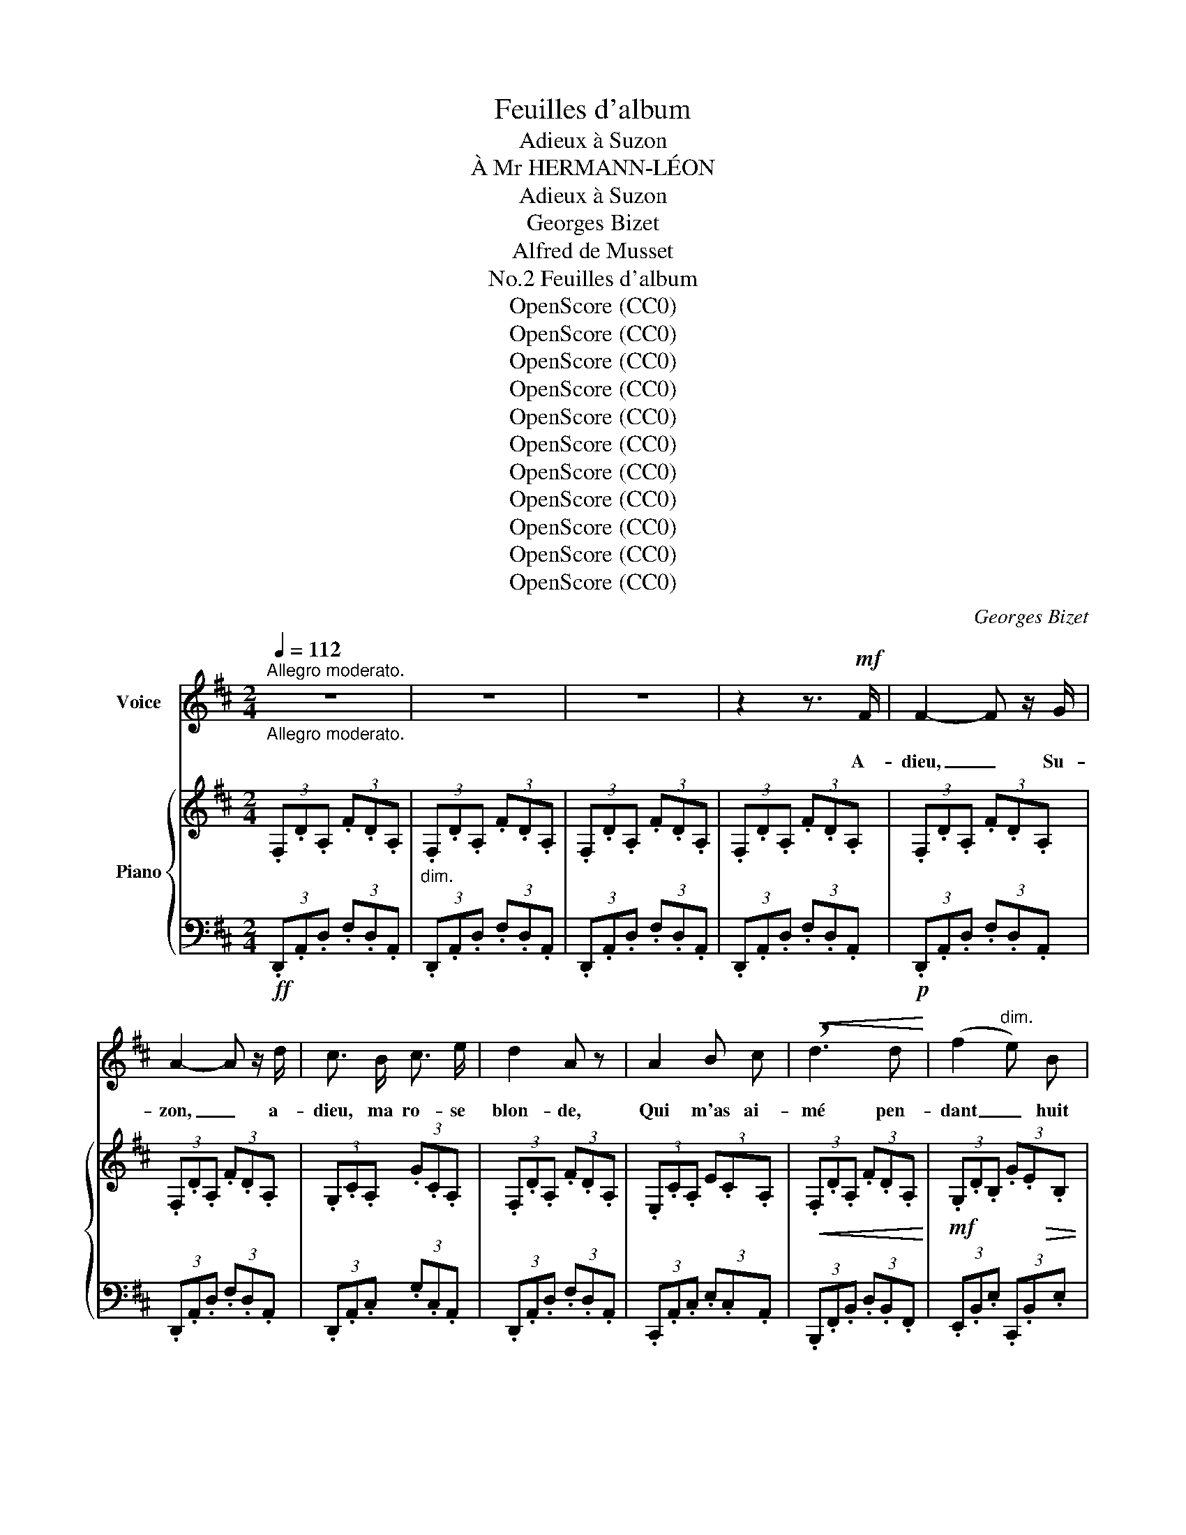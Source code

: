 X:1
T:Feuilles d'album
T:Adieux à Suzon
T:À Mr HERMANN-LÉON
T:Adieux à Suzon
T:Georges Bizet
T:Alfred de Musset
T:Feuilles d'album, No.2
T:OpenScore (CC0)
T:OpenScore (CC0)
T:OpenScore (CC0)
T:OpenScore (CC0)
T:OpenScore (CC0)
T:OpenScore (CC0)
T:OpenScore (CC0)
T:OpenScore (CC0)
T:OpenScore (CC0)
T:OpenScore (CC0)
T:OpenScore (CC0)
C:Georges Bizet
Z:Alfred de Musset
Z:OpenScore (CC0)
%%score ( 1 2 ) { ( 3 6 ) | ( 4 5 ) }
L:1/8
Q:1/4=112
M:2/4
K:D
V:1 treble nm="Voice"
V:2 treble 
V:3 treble nm="Piano"
V:6 treble 
V:4 bass 
V:5 bass 
V:1
"_Allegro moderato.""^Allegro moderato." z4 | z4 | z4 | z2 z3/2!mf! F/ | F2- F z/ G/ | %5
w: |||A-|dieu, _ Su-|
 A2- A z/ d/ | c3/2 B/ c3/2 e/ | d2 A z | A2 B c |!<(! !breath!d3 d!<)! | (f2"^dim." e) B | %11
w: zon, _ a-|dieu, ma ro- se|blon- de,|Qui m'as ai-|mé pen-|dant _ huit|
!p!"^portez la voix" (c4 | F3) G | A2 d2 | (c2{dc)} B3/2 c/ | d2 A z |!>(! f2 e-!>)!e/ z/ | %17
w: jours;|Les plus|courts plai-|sirs de ce|mon- de,|Sou- vent, *|
!<(! A2 B3/2 d/!<)! |!>(! c3 B!>)! | A2- A z |[Q:1/4=100]"^T" _B-!pp! B/ z/ B A | _B =c d3/2 e/ | %22
w: font les meil-|leurs a-|mours. _|Sais– je, au mo-|ment où je te|
!>(! (e3!>)! =f) | A2- A z | G2!<(! ^F G | !breath!A _B =c3/2 d/!<)! | %26
w: quit- *|te, _|Où m'en- traî-|ne mon astre er-|
[Q:1/4=112]"_a tempo"[Q:1/4=112]"^a tempo""^cresc." e4- |"^portez la voix" (e4 | %28
w: rant?|_|
!f!!>(! ^f3) e!>)! |!mp! d3!p! F | (G>F) G3/2 A/ | F2- F/ z/ A |"^cresc." e2 z c | d2- d/ z/ A | %34
w: Je m'en|vais pour-|tant, * ma pe-|ti- te, Bien|loin, bien|vi- te, Tou-|
 ((Bc)) (de) |!f! =f4- | =f2 z d |[Q:1/4=100]"^T""^dim." =f2 z!mf! d |[Q:1/4=90]"^T" =f2 z!p! d | %39
w: jours * cou- *|rant.|_ Bien|loin, bien|loin, bien|
 =f4- | =f z z3/2!mf![Q:1/4=80]"^T" d/ |!<(! (d4 | c7/2) d/!<)! | %43
w: vi-|te, tou-|jours|* cou-|
[Q:1/4=112]"_a tempo"!f![Q:1/4=112]"^a tempo" d4- | d2 z2 | z4 | z4 | z4 |"^avec passion" z2 z F | %49
w: rant.|_||||Je|
 F2 z F |!<(! ^G ^A B3/2 c/!<)! |!>(! d2 B!>)! z | !^!f4- | f2"^dim." e d | %54
w: pars, et|sur ma lèvre ar-|den- te|Brû-|* le~en- cor|
!<(! c F!<)!!>(! A3/2 ^G/!>)! | F2- F z |!mf! d2 e d | (c2 F) z |!>(! f2 e3/2 d/!>)! | d2 c z | %60
w: ton der- nier bai-|ser. _|En- tre mes|bras, _|chère im- pru-|den- te|
!p!!<(! c2 ^d2!<)! | (^e2[Q:1/4=90]"^T""^dim.""^dim."{fe)} ^d e |!pp! f3 ^B | %63
w: Ton beau|front vient se|re- po-|
[Q:1/4=112]"_a tempo"[Q:1/4=112]"^a tempo" c2- c z |!pp! z"^sotto voce." c =d e | c2- c z | %66
w: ser _|Sens- tu mon|cœur, _|
 z c d3/2 e/ |!>(! (d>c)!>)! c2 |!mp! z"^cresc." f f2- | f2 z B | %70
w: comme il pal-|pi- * te?|Le tien,|_ comme|
 c ^d[Q:1/4=100]"^T""^dim." !breath!e3/2!f! f/ |[Q:1/4=112]"_a tempo""^dim." g4- | %72
w: il bat- tait gaie-|ment!|
"^portez la voix" (g4 |!p!"^portez\n la voix""^dim." (_B4) | %74
w: _||
!pp![Q:1/4=112]"_a tempo"[Q:1/4=112]"^a tempo" f3) e | !breath!d3 F | (G>F) G3/2 A/ | %77
w: Je m'en|vais pour-|tant, * ma pe-|
 (F2 F/) z/!p! A |"^cresc." e2 z c | d2- d/ z/ A | ^G3 =f |!f! e4- | e2- e z | z4 |!f! d z A z | %85
w: ti- te, Bien|loin, bien|vi- te, Tou-|jours, t'ai-|mant!|_ _||Paf! paf!|
 f z d F | G A- (3A B c | d2- d z |!p! A2 (Bc/) z/ | d2 d2 | f2!>(! e3/2 B/!>)! | c4 | %92
w: paf! c'est mon|che- val * qu'on ap-|prê- te;|En- fant, *|que ne|puis- je~en che-|min|
"^quasi scherzando" .d2!p! .A2 |!>(! (f2!>)! d2) |{cd} c3/2 B/ c3/2 e/ | d2 A z | %96
w: Em- por-|ter _|ta mau- vai- se|tê- te|
"^con amore" f2 e2 |!<(! A2 B d!<)! |!>(! c3 B!>)! | A2- A z | %100
w: Qui m'a|tant em- bau-|mé la|main! _|
"_presque retenu"[Q:1/4=100]"^T"!p!"^dolce"{_B=c} _B3/2 A/ B-B/ z/ | _B =c d3/2 e/ | %102
w: Tu sou- ris, *|pe- tite hy- po-|
!>(! (e3!>)! =f) | A4 |!p! G2 ^F G |"^cresc." A- !breath!A/ z/ (3_B =c d | %106
w: cri- *|te,|Com- me la|nymphe, * en t'en- fu-|
[Q:1/4=112]"^a tempo" e4- |"^portez la voix" (e4 | ^f3)!p! e | d3 F | (G>F) G3/2 A/ | F2- F/ z/ A | %112
w: yant;|_|Je m'en|vais pour-|tant, * ma pe-|ti- te, Bien|
"^cresc." e2 z c | d2- d/ z/ A | (Bc)[Q:1/4=100]"^T" (de) |!f! f4- | f2- f z | %117
w: loin, bien|vi- te, Tout|en * ri- *|ant.|_ _|
!ff!"^a piacere" z2 e3/2 f/ | g f2- f/ e/ |[Q:1/4=112]"^a tempo" d4- | d2 z2 | z4 | z4 | %123
w: Je m'en|vais en _ ri-|ant!|_|||
 z4[Q:1/4=100]"_T" | z4 |"^plus lent" z!p![Q:1/4=90]"^T" A A G | G =F!<(! G3/2 A/!<)! | %127
w: ||Que de tris-|tesse et que de|
!>(! A2!>)! _B2 | z2 =B =B | =c2- c z |!<(! ^c d!<)!!>(! G3/2 _B/!>)! | A4- | A2 z2 | z4 | %134
w: char- mes,|Tendre en-|fant, _|dans tes doux a-|dieux!|_||
!<(! e3!<)! =f |!>(! =f4!>)! | =c2 z2 | z2!>(! _d2 | =c3!>)! _B |!>(! _B2!>)! A2 | %140
w: Tout m'en-|i-|vre,|Jus-|qu'a tes|lar- mes!|
!pp! =c2[Q:1/4=92]"^T""^cresc." c c | B3[Q:1/4=96]"^T" B | =c3 c |[Q:1/4=98]"^T" B2 z B | d4 | %145
w: Lors- que ton|coeur est|dans tes|yeux, A|vi-|
[Q:1/4=100]"^T" ^c2 ^G3/2 G/ |[Q:1/4=102]"^T" d3 d | d2 c z |[Q:1/4=104]"^T" =e2 e e | %149
w: vre ton re-|gard m'in-|vi- te;|Il me con-|
[Q:1/4=106]"^T" ^d2[Q:1/4=108]"^T" d2 |[Q:1/4=110]"^T" !breath!f3 f |[Q:1/4=115]"^T" =f4- | =f4- | %153
w: so- le-|rait mou-|rant!|_|
"^portez la voix" (=f4 |!f![Q:1/4=112]"_1° tempo"[Q:1/4=112]"^1° tempo" ^f3) =e | d3 F | %156
w: |Je m'en|vais pour-|
 (G>F) G3/2 A/ | F2- F/ z/ A | e2 z c | d2- d/ z/ A |[Q:1/4=108]"^T""^dim." (Bc) (de) | %161
w: tant, * ma pe-|ti- te, Bien|loin, bien|vi- te, Tout|en * pleu- *|
!f!!<(! f4- | f4-!<)! |"^long." !fermata!f2- f-!f! f/"_sempre" z/ | %164
w: rant!|_||
"^con molto anima."[Q:1/4=95]"^T" g2 f3/2 e/ |"^portez la voix" (_B4 |!pp! f2) e3/2 d/ | F2- F z | %168
w: Que notre a-|mour,|si tu m'ou-|bli- es,|
 z!<(! A!<)! _B/ z/!<(! A | c!<)!!>(! =B A G!>)! | F/ z/ =c!<(! B A | ^G A B3/2 A/!<)! | %172
w: Su- zon, dure|en- core un mo-|ment; Comme un bou-|quet de fleurs pâ-|
!p!"^dim." a4- | a/!pp! z/[Q:1/4=75]"^T""^dim." A B c | d2!<(! e3/2!<)! =f/ |!>(! ^f3!>)! ^G | %176
w: li-|es, Ah! ca- che–-|le dans ton|sein char-|
[Q:1/4=82]"^a tempo\nAndantino" A4- | A2 z"^tristement"!p! A | _B2 z A | _B =c d3/2 e/ | %180
w: mant!|_ A-|dieu, le|bon- heur reste au|
!>(! (e3!>)! =f) | A2 z2 |[Q:1/4=86]"^T""^cresc." G2 ^F[Q:1/4=90]"^T" G | %183
w: gî- *|te;|Le sou- ve-|
 !breath!A[Q:1/4=98]"^T" _B- (3B =c d |[Q:1/4=105]"^T"!<(! e4- |"^portez la voix" (e4!<)! | %186
w: nir part * a- vec|moi.|_|
[Q:1/4=112]"_1° tempo"[Q:1/4=112]"^1° tempo" ^f3)!p! e | d2 F2 |{/A} (G>F) G3/2 A/ | %189
w: Je l'em-|por- te-|rai, * ma pe-|
 F2- F/ z/"^cresc." A | e2 z c | d2- d/ z/ A | (Bc) (de) |!f! =f4- | =f2"^con lagrime"!mf! z d | %195
w: ti- te, Bien|loin, bien|vi- te, Tou-|jours * à *|toi!|_ a-|
[Q:1/4=105]"^T""^dim." =f2 z!p! d |[Q:1/4=95]"^T" =f2 z!pp! d |[Q:1/4=90]"^T" =f4- | %198
w: dieu, Su-|zon, a-|dieu!|
 =f z!ff!"^deciso." !fermata!z[Q:1/4=112]"^a tempo." d |[Q:1/4=112]"_a tempo." a4- | %200
w: _ Tou-|jours|
 !fermata!a3 c | d4- | d2 z2 | z4 | z4 | z4 | z4[Q:1/4=106]"^T" |[Q:1/4=100]"^T" z4[Q:1/4=90]"^T" | %208
w: _ à|toi!|_||||||
[Q:1/4=80]"^T" z4 | z4 |] %210
w: ||
V:2
 x4 | x4 | x4 | x4 | x4 | x4 | x4 | x4 | x4 | x4 | x4 | x4 | x4 | x4 | x4 | x4 | x4 | x4 | x4 | %19
 x4 | x4 | x4 | x4 | x4 | x4 | x4 | x4 | x4 | x4 | x4 | x4 | x4 | x4 | x4 | x4 | x4 | x4 | x4 | %38
 x4 | x4 | x4 | x4 | x4 | x4 | x4 | x4 | x4 | x4 | x4 | x4 | x4 | x4 | x4 | x4 | x4 | x4 | x4 | %57
 x4 | x4 | x4 | x4 | x4 | x4 | x4 | x4 | x4 | x4 | x4 | x4 | x4 | x4 | x4 | x4 | x4 | x4 | x4 | %76
 x4 | x4 | x4 | x4 | x4 | x4 | x4 | x4 | x4 | x4 | x4 | x4 | x4 | x2 (5:2:5(d!<(!edcd)!<)! | x4 | %91
 x4 | x4 | x4 | x4 | x4 | x4 | x4 | x4 | x4 | x4 | x4 | x4 | x4 | x4 | x4 | x4 | x4 | x4 | x4 | %110
 x4 | x4 | x4 | x4 | x4 | x4 | x4 | x4 | x4 | x4 | x4 | x4 | x4 | x4 | x4 | x4 | x4 | x4 | x4 | %129
 x4 | x4 | x4 | x4 | x4 | x4 | x4 | x4 | x4 | x4 | x4 | x4 | x4 | x4 | x4 | x4 | x4 | x4 | x4 | %148
 x4 | x4 | x4 | x4 | x4 | x4 | x4 | x4 | x4 | x4 | x4 | x4 | x4 | x4 | x4 | x4 | x4 | x4 | x4 | %167
 x4 | x4 | x4 | x4 | x4 | f4 | e/ x7/2 | x4 | x4 | x4 | x4 | x4 | x4 | x4 | x4 | x4 | x4 | x4 | %185
 x4 | x4 | x4 | x4 | x4 | x4 | x4 | x4 | x4 | x4 | x4 | x4 | x4 | x4 | e4- | !fermata!e3 ^f | x4 | %202
 x4 | x4 | x4 | x4 | x4 | x4 | x4 | x4 |] %210
V:3
 (3.F,.D.A, (3.F.D.A, |"_dim." (3.F,.D.A, (3.F.D.A, | (3.F,.D.A, (3.F.D.A, | (3.F,.D.A, (3.F.D.A, | %4
 (3.F,.D.A, (3.F.D.A, | (3.F,.D.A, (3.F.D.A, | (3.G,.C.A, (3.G.C.A, | (3.F,.D.A, (3.F.D.A, | %8
 (3.E,.C.A, (3E.C.A, |!<(! (3.F,.D.A, (3.F.D.A,!<)! |!mf! (3.G,.D.B, (3.G.E!>(!.B, | %11
 (3.^A,.F.C (3.G.C.=A,!>)! | (3.F,.D.A, (3.F.D.A, | (3.F,.D.A, (3.F.D.A, | (3.G,.C.A, (3.G.C.A, | %15
 (3.F,.D.A, (3.F.D.A, | (3z .A,.[DF] (3z .A,.[EA] | (3z!<(! .A,.[CF] (3z .B,.[DF]!<)! | %18
!>(! (3z .^G,.[DE] (3z .G,!>)!.[DE] | (3z .A,.[CE]"_dim." (3A.[CE].A, | (3(_B,=FD (3_BFD) | %21
 (3(_B,E=C (3_BEC) | (3(_B,E=C (3_BEC) | (3(A,=F=C (3AFC) | (3z (_B,!<(!^C (3GCB,) | %25
 (3z (_B,D (3GDB,)!<)! | (3z .A,.[EG] (3z"_cresc." .^A,.[EG] | (3z .=B,.[EG] (3z .=C.[EG] | %28
 (3.^C.G.C (3.A.G.C | (3.A,.F.D (3.A.F.D | (3.A,G.C (3.A.G.C | (3.A,.F.D (3.A.F.D | %32
 (3.A,G"_cresc.".C (3.A.G.C | (3.A,.F.D (3.A.F.D | (3.A,.G.E"_dim." A z | (3(B,D=F (3Bd=f | %36
 (3b=fd (3B=FD | (3B,D=F (3Bd=f | (3b=fd (3Bdf | (3b=fd (3Bdf | %40
 b) z"^colla -           -voce.-     -      -      -      -" z2 |!p! !tenuto!.[E=GAd]2 z2 | %42
"_cresc." !tenuto!.[EGAc]2 z2 |!ff! [D^FAd]>f f>a | [dfa]>f (3fdA | [Adf]>d (3dAF | [FAd]>A (3AFA | %47
 (3D (F,F"^dim." (3F,FF, | (3FF,F (3F,FF, | (3FF,F (3F,FF,) | (3z ([^G,^E]F) (3z ([^A,=E]F) | %51
 (3z (F,D (3B,FD) | (3z (F,D!>(! (3B,FD)!>)! | (3z (F,[CF]) (3z (F,[^G,D]) | %54
 (3z (F,[A,C]) (3z (B,[C^E]) | (3z (A,C!p! (3FB,A,) | (3(F,!p!B,^G, (3FB,G,) | (3(F,CA, (3FB,A,) | %58
 (3(F,D^G, (3FDG,) | (3(F,CA, (3FB,A,) | (3z!<(! (A,C (3[^DA]B,A,)!<)! | %61
 (3z"^colla voce"!>(! (^G,C [^E^G]2)!>)! |!pp! !tenuto!.[^B,F^G]2 z2 | (3.C.^G!pp!.^E (3.c.F.E | %64
 (3.C.=G.=E (3.c.F.E | (3.C.F.E (3.cF.E | (3.C.B.E (3.c.B.E | (3.C.^A.E (3.c.B.E | %68
"_cresc." (3.=C.=A.F (3.=c.G.F | (3.B,.A.F (3.B.G.F |!mf! [^DAB]"_colla voce." z z2 | %71
!f!!<(! [B,EG]2 (3(EFB!<)! |!<(! (3ef!<)!b!ff! !arpeggio![g_b=d']) z |"_colla voce." z4 | %74
 (3.A,.G.C (3.A.F.C | (3.A,.F.D (3.A.E.D | (3.A,.G.C (3.A.F.C | (3.A,.F.D (3.A.E.D | %78
 (3.A,.G"_cresc.".C (3.A.F.C | (3.A,.F.D (3.A.E.D | (3.B,.=F.D ^G z | %81
!f! (3([C=GA].^A).A (3([CGA].A).B |"_cresc." (3([GB].^B).B (3([GB].B).c | (3.[Gc].e.c!ff! [Aa] z | %84
!mf! (3.F.d.A (3.f.c.A | (3.F.d.A (3.f.c.A | (3.G.c.A (3.g.B.A | (3.F.d.A (3.f.c.A | (3(EcA (3eBA | %89
 (3FdA (3fcA | (3GdB (3gdB | (3^Afc (3gB=A | (3.F).d.A (3.f.c.A | (3.F.d.A (3.f.c.A | %94
 (3.G.c.A (3.g.B.A | (3.F.d.A (3.f.c.A |!pp! (3z .F.A (3z .D.A | (3z!<(! .C.[FA] (3z .D.[FB]!<)! | %98
 (3z!>(! .D.[E^G] (3z .^G,.[DE]!>)! | (3z .A,.[CE] (3A"_dim.".[CE].A, | %100
"_presque retenu" (3(_B,=FD (3_BFD) | (3(_B,E=C (3_BEC) | (3(_B,E=C (3_BEC) | (3(A,=F=C (3AFC) | %104
 (3z (_B,^C (3GCB,) | (3z!<(! (_B,D (3GDB,)!<)! | (3z .A,.[EG] (3z"_cresc." .^A,[EG] | %107
 (3z .=B,.[EG] (3z .=C[EG] | (3.^C.G.C (3.A.G.C | (3.A,.F.D (3.A.F.D | (3.A,G.C (3.A.G.C | %111
 (3.A,.F.D (3.A.F.D | (3.A,G.C (3.A.G.C | (3.A,.F.D (3.A.F.D | (3.B,.E.C"_dim." A z | %115
 [CF^A]2 (3(F,^A,"_cresc."C | (3F^Ac f) z |!ff! [G_Bdeg]2 z2 | [EG=Ac]2 z2 | [DFAd]>f f>a | %120
 [dfa]>f (3fdA | [Adf]>d (3dAF | [FAd]>A (3AFA | (3D (=FD!p!"_dim." (3A,"^dim."=F,A,) | %124
 (3(D=FD (3A,=F,A,) |"^dim." (3(D=FD (3A,=F,A,) | (3(D=FD (3A,=F,A,) | (3(D=FD (3A,=F,A,) | %128
 (3(D=FD (3G,=F,G,) | (3(=C=FC (3=G,=F,G,) | (3(_B,EB, (3G,E,G,) | %131
"_bien marqué." (3(A,=C=F (3AFC) |"_espress." (3(A,=C=F (3AFC) | (3(_B,_DG (3_BGD) | %134
 (3(_B,_DG (3_BGD) | (3(A,=C=F (3AFC) | (3(A,=C=F (3AFC) | (3(_B,_DG (3_BGD) | (3(_B,_DG (3_BGD) | %139
 (3(_B,=C=F (3AFC) |"^cresc." (3(A,=E=C (3AEC) | (3(A,^DB, (3ADB,) | (3(A,E=C (3AEC) | %143
!p! (3(A,^DB, (3ADB,) | (3(B,^E=D (3BED) | (3(B,^E^C (3BEC) |!mp! (3(B,^ED (3BED) | %147
 (3(B,^EC (3BEC) | (3(C=G=E (3cGE) |!mf! (3(C^^F^D (3cFD) | (3(^D=A^F (3^dAF | %151
!f! [_E=FA_e])!f!!>![EFA]"_cresc."!>![EFA]!>![EFA] |!f! !>![_E=FA]!f!!>![EFA]!f!!>![EF_A]!>![EFA] | %153
!f! !>![D=F^G]!f!!>![DFG]!f!!>![DFG]!f!!>![DFG] |!pp! (3[=A,^C=G=A] .G.C (3.A.G.C | %155
 (3.A,FD (3.AFD | (3.A,.G.C (3.A.G.C | (3.A,.F.D (3.A.F.D | (3.A,"_cresc.".G.C (3.A.G.C | %159
 (3.A,.F.D (3.A.F.D | (3.B,.E.C [EB]"_cédez" z | [CF^A]2 (3(F,^A,C |"_cresc." (3F^Ac (3f^ac' | %163
 f')"_attendez" z z2 |!f!"^dim." [_B,DG_B]4- | [B,DGB] z!pp! [_B,DG_B]2 | [A,DFA]4- | %167
 [A,DFA] z [A,DFA]2 | [G,A,C]4- | [G,A,C] z z2 |"_cresc." (^D4 | [A,^DF]2 [^B,FA]2 |!p! [CEAc]4-) | %173
 [CEAc] z z2 |"^colla voce" !tenuto!.[A,B,D=F]2 z2 | !tenuto!.^G,2 z2 | .A,!pp!(.A,.A,.A, | %177
!pp! .A,!pp!!pp!.A,.A,.A,) | (3(_B,=FD (3_BFD) | (3(_B,E=C (3_BEC) | (3(_B,E=C (3_BEC) | %181
 (3(A,=F=C (3AFC) | (3z (_B,^C (3GC!<(!B,) | (3z (_B,D (3GDB,)!<)! | %184
 (3z .A,.[EG] (3z"_cresc." .^A,.[EG] | (3z .=B,.[EG] (3z .=C.[EG] | (3.^C.G.C (3.A.G.C!pp! | %187
 (3.A,.F.D (3.A.F.D | (3.A,.G.C (3.A.G.C | (3.A,.F.D (3.A.F.D | (3.A,.G"_cresc.".C (3.A.G.C | %191
 (3.A,.F.D (3.A.F.D | (3.A,.G.E"_cédez" A z | (3(B,D=F (3Bd=f | (3b=fd (3B=FD) | (3(B,D=F (3Bd=f | %196
 (3b=fd (3Bdf) | (3b=fd (3Bdf | b z !fermata!z2 |!ff! [de=ga]2 z2 | [EGAc]2 !fermata!z2 | %201
 [D^FAd]>f f>a | [dfa]>f (3fdA | [Adf]>d (3dAF | [FAd]>A (3AFA | D!mp! z!>(! ([B,DF]A,)!>)! | %206
 z2!>(! ([B,DF]A,)!>)! | z2"^calando."!>(! ([G,A,D]F,)!>)! |[K:bass] z2!>(! [E,F,A,]D,!>)! | z4 |] %210
V:4
!ff! (3.D,,.A,,.D, (3.F,.D,.A,, | (3.D,,.A,,.D, (3.F,.D,.A,, | (3.D,,.A,,.D, (3.F,.D,.A,, | %3
 (3.D,,.A,,.D, (3.F,.D,.A,, |!p! (3.D,,.A,,.D, (3.F,.D,.A,, | (3.D,,.A,,.D, (3.F,.D,.A,, | %6
 (3.D,,.A,,.C, (3.G,.C,.A,, | (3.D,,.A,,.D, (3.F,.D,.A,, | (3.C,,.A,,.C, (3.E,.C,.A,, | %9
 (3.B,,,.F,,.B,, (3.D,.B,,.F,, | (3.E,,.B,,.E, (3.C,,.B,,.E, | (3.F,,.^A,,.C, (3.E,,.=A,,.C, | %12
!p! (3.D,,.A,,.D, (3.F,.D,.A,, | (3.D,,.A,,.D, (3.F,.D,.A,, | (3.D,,.A,,.C, (3.G,.C,.A,, | %15
 (3.D,,.A,,.D, (3.F,.D,.A,, | D, z C, z | F, z B,, z | E, z E,, z | A,,2 z2 |!pp! (=G,4 | =C,4 | %22
 =F,4 | =F,,2-) F,, z | (E,4 | D,4 | ^C,2) !>!=C,2 | !>!=B,,2 !>!_B,,2 | %28
!ff! !>!A,,!pp!"_legg." z [A,,C,G,] z | [A,,,A,,] z [A,,D,F,] z | [A,,,A,,] z [A,,E,G,] z | %31
 [A,,,A,,] z [A,,D,F,] z | [A,,,A,,] z [A,,E,G,] z | [A,,,A,,] z [A,,D,F,] z | %34
 [A,,,A,,] z [A,,C,G,] z |!f!!ped! [^G,,D,=F,]4 |"_dim." [^G,D=F]4 | [^G,,D,=F,]4 | %38
"_rit." [^G,D=F]4 |!pp! [^G,D=F]4- | [G,DF]!ped-up! z z2 | !tenuto!.A,2 z2 | !tenuto!.[A,,A,]2 z2 | %43
!ped! (3D,,A,,D, (3F,D,A,, | (3D,,A,,D, (3F,D,A,, | (3D,,A,,D, (3F,D,A,, | (3D,,A,,D, (3F,D,A,, | %47
 D,,!ped-up! z z2 | z4 |!p! (D,4 | C,2 F,,2 | B,,2-) B,, z | (^G,,4 |!p! =A,,2 B,,2 | C,2 C,,2 | %55
 F,,2)!p! z2 | F,,2 z2 | F,,2 z2 | F,,2 z2 | F,,2 z2 | (F,,4 | ^G,,2) z2 | !tenuto!.[^G,,^G,]2 z2 | %63
 !tenuto!.[C,,C,]2 z2 | !>![=B,,=B,]z/C,/ C, z | !>![^A,,^A,]z/C,/ C, z | !>![=G,,=G,]z/C,/ C, z | %67
 !>![F,,F,]z/C,/ C, z | !>![E,,E,]z/F,,/ F,, z | !>![^D,,^D,]z/F,,/ F,, z | [B,,,B,,] z z2 | %71
!ped! (3(E,,F,,B,, E,) z | z2[K:treble] !arpeggio![EG_B=d]!ped-up! z | z4 | %74
[K:bass]!pp! [A,,,A,,] z [A,,C,G,] z | [A,,,A,,] z [A,,D,F,] z | [A,,,A,,] z [A,,E,G,] z | %77
 [A,,,A,,] z [A,,D,F,] z | [A,,,A,,] z [A,,E,G,] z | [A,,,A,,] z [A,,D,F,] z | %80
 [A,,,A,,] z [A,,B,,D,=F,] z |!ped! (3.A,,.C,.G, (3.A,.F,.C, | (3.A,,.C,.G, (3.A,.F,.C, | %83
 (3.A,,.C,.G, A,!ped-up! z | (3.D,.A,.D (3.F.C.A, | (3.D,.A,.D (3.F.C.A, | (3.D,.A,.C (3.G.C.A, | %87
 (3.D,.A,.D (3.F.C.A, |!p!!ped! (3(C,A,C (3ECA,!ped-up! |!ped! (3B,,A,D (3FDA,!ped-up! | %90
!ped! (3E,B,E!ped-up!!ped! (3C,B,E!ped-up! |!ped! (3F,^A,C!ped-up!!ped! (3E,=A,C!ped-up! | %92
 (3.D,).A,.D (3.F.C.A, | (3.D,.A,.D (3.F.C.A, | (3.D,.A,.C (3.G.C.A, | (3.D,.A,.D (3.F.C.A, | %96
 D z C z | F, z B,, z | E, z E,, z | A,,2 z2 |!pp! (=G,4 | =C,4 | =F,4 | =F,,2-) F,, z | (E,4 | %105
 D,4 | ^C,2) !>!=C,2 | !>!=B,,2 !>!_B,,2 |!ff! !>!F,,!pp!"_legg." z [A,,C,G,] z | %109
 [A,,,A,,] z [A,,D,F,] z | [A,,,A,,] z [A,,E,G,] z | [A,,,A,,] z [A,,D,F,] z | %112
 [A,,,A,,] z [A,,E,G,] z | [A,,,A,,] z [A,,D,F,] z | [G,,,G,,] z [G,,C,G,] z | %115
!ped! (3(F,,,^A,,,C,, (3F,,^A,,C, | (3F,^A,C F)!ped-up! z | [E,,E,]2"^colla voce" z2 | %118
 [=A,,,=A,,]2 z2 |!ff!!ped! (3D,,A,,D, (3F,D,A,, | (3D,,A,,D, (3F,D,A,, | (3D,,A,,D, (3F,D,A,, | %122
 (3D,,A,,D, (3F,D,A,, | D,,!ped-up!!p! z z2 | z4 | D,4- | D,4 | G,,4- | G,,4 | =C,4- | =C,4 | %131
 =F,,4- | =F,,4 | =F,,4- | F,,4 |!ped! =F,,4- | =F,,4!ped-up! |!ped! =F,,4- | =F,,4 | %139
 =F,,2-!ped-up! F,, z |!pp! =F,4 | (^F,2 B,,2 | =F,4) | (^F,2 B,,2 | =G,4) | (^G,2 C,2 | =G,4) | %147
 (^G,2 C,2 | A,4) | (^A,2 ^D,2 | B,4) | !>![=C,=C]!>![C,=F,C]!>![C,F,C]!>![C,F,C] | %152
 !>![B,,=F,B,]!>![B,,F,B,]!>![B,,F,B,]!>![B,,F,B,] | %153
 !>![B,,=F,B,]!>![B,,B,]!>![_B,,_B,]!>![B,,B,] | [=A,,,=A,,] z [A,,^C,=G,] z | %155
 [A,,,A,,] z [A,,D,F,] z | [A,,,A,,] z [A,,E,G,] z | [A,,,A,,] z [A,,D,F,] z | %158
 [A,,,A,,] z [A,,E,G,] z | [A,,,A,,] z [A,,D,F,] z | [G,,,G,,] z [G,,C,G,] z | %161
!ped! (3(F,,,^A,,,C,, (3F,,^A,,C, | (3F,^A,C[K:treble] (3F^Ac | f)!ped-up! z z2 | %164
[K:bass] [E,G,]4- | [E,G,] z [E,G,]2 | [A,,D,F,]4- | [A,,D,F,] z [A,,D,F,]2 | [A,,E,]4- | %169
 [A,,E,] z z2 | [F,A,]4 | ^B,,2 ^D,2 | [E,,E,]4- | [E,,E,] z z2 |!p! !tenuto!.E,2 z2 |!pp! D,2 z2 | %176
 C,2 z2 | z4 |!pp! (=G,4 | =C,4 | =F,4 | =F,,2-) F,, z |"_cresc." (E,4 | D,4 | ^C,2) !>!=C,2 | %185
 !>!=B,,2 !>!_B,,2 |!ff! !>!A,, z"_legg." [A,,C,G,] z | [A,,,A,,] z [A,,D,F,] z | %188
 [A,,,A,,] z [A,,E,G,] z | [A,,,A,,] z [A,,D,F,] z | [A,,,A,,] z [A,,E,G,] z | %191
 [A,,,A,,] z [A,,D,F,] z | [A,,,A,,] z [A,,C,G,] z |!f!!ped! [^G,,D,=F,]4 |"_dim." [^G,D=F]4 | %195
 [^G,,D,=F,]4 | [^G,D=F]4 |!pp! [^G,D=F]4- | [^G,D=F]!ped-up! z !fermata!z2 | [A,,A,]2 z2 | %200
 [A,,,A,,]2 !fermata!z2 |!ff!!ped! (3D,,A,,D, (3F,D,A,, | (3D,,A,,D, (3F,D,A,, | %203
 (3D,,A,,D, (3F,D,A,, | (3D,,A,,D, (3F,D,A,, |"_dim." (3.D,,.A,,.D,!p! .F, z | %206
!pp! (3.D,,.A,,"_dim.".D, .F, z |!pp! (3.D,,.A,,.D,"_smorz." z2 |!pp! (3.D,,.A,,.D, z2 | %209
!ppp! D,, z z2!ped-up! |] %210
V:5
 x4 | x4 | x4 | x4 | x4 | x4 | x4 | x4 | x4 | x4 | x4 | x4 | x4 | x4 | x4 | x4 | x4 | x4 | x4 | %19
 x4 | x4 | x4 | x4 | x4 | x4 | x4 | x4 | x4 | x4 | x4 | x4 | x4 | x4 | x4 | x4 | x4 | x4 | x4 | %38
 x4 | x4 | x4 | x4 | x4 | x4 | x4 | x4 | x4 | x4 | x4 | x4 | x4 | x4 | x4 | x4 | x4 | x4 | x4 | %57
 x4 | x4 | x4 | x4 | x4 | x4 | x4 | x4 | x4 | x4 | x4 | x4 | x4 | x4 | x4 | x[K:treble] x3 | x4 | %74
[K:bass] x4 | x4 | x4 | x4 | x4 | x4 | x4 | x4 | x4 | x4 | x4 | x4 | x4 | x4 | x4 | x4 | x4 | x4 | %92
 x4 | x4 | x4 | x4 | x4 | x4 | x4 | x4 | x4 | x4 | x4 | x4 | x4 | x4 | x4 | x4 | x4 | x4 | x4 | %111
 x4 | x4 | x4 | x4 | x4 | x4 | x4 | x4 | x4 | x4 | x4 | x4 | x4 | x4 | x4 | x4 | x4 | x4 | x4 | %130
 x4 | x4 | (=F,3 E, | E,2!>(! _D,2 | _B,,2 G,,2!>)! | A,,2!<(! =C,2 | =F,2!<)! A,2 | x2!>(! G,2 | %138
 E,2!>)! _D,2 | =C,2-) C, x | (=F,,4 | ^F,,4) | (=F,,4 | ^F,,4) | (=G,,4 | ^G,,4) | (=G,,4 | %147
 ^G,,4) | (A,,4 | ^A,,4) | B,,4 | x4 | x4 | x4 | x4 | x4 | x4 | x4 | x4 | x4 | x4 | x4 | %162
 x2[K:treble] x2 | x4 |[K:bass] x4 | x4 | x4 | x4 | x4 | x4 | B,,4 | x4 | x4 | x4 | x4 | %175
 !tenuto!.E,,2 x2 | !tenuto!.[A,,,A,,]2 x2 | x4 | x4 | x4 | x4 | x4 | x4 | x4 | x4 | x4 | x4 | x4 | %188
 x4 | x4 | x4 | x4 | x4 | x4 | x4 | x4 | x4 | x4 | x4 | x4 | x4 | x4 | x4 | x4 | x4 | x4 | x4 | %207
 x4 | x4 | x4 |] %210
V:6
 x4 | x4 | x4 | x4 | x4 | x4 | x4 | x4 | x4 | x4 | x4 | x4 | x4 | x4 | x4 | x4 | x4 | x4 | x4 | %19
 x4 | x4 | x4 | x4 | x4 | x4 | x4 | x4 | x4 | x4 | x4 | x4 | x4 | x4 | x4 | x4 | x4 | x4 | x4 | %38
 x4 | x4 | x4 | x4 | x4 | x4 | x4 | x4 | x4 | x4 | x4 | x4 | x4 | x4 | x4 | x4 | x4 | x4 | x4 | %57
 x4 | x4 | x4 | x4 | x4 | x4 | x4 | x4 | x4 | x4 | x4 | x4 | x4 | x4 | x4 | x4 | x4 | x4 | x4 | %76
 x4 | x4 | x4 | x4 | x4 | x4 | x4 | x4 | x4 | x4 | x4 | x4 | x4 | x4 | x4 | x4 | x4 | x4 | x4 | %95
 x4 | x4 | x4 | x4 | x4 | x4 | x4 | x4 | x4 | x4 | x4 | x4 | x4 | x4 | x4 | x4 | x4 | x4 | x4 | %114
 x4 | x4 | x4 | x4 | x4 | x4 | x4 | x4 | x4 | x4 | x4 | x4 | x4 | x4 | x4 | x4 | x4 | x4 | x4 | %133
 x4 | x4 | x4 | x4 | _B,2 x2 | x4 | x4 | x4 | x4 | x4 | x4 | x4 | x4 | x4 | x4 | x4 | x4 | x4 | %151
 x4 | x4 | x4 | x4 | x4 | x4 | x4 | x4 | x4 | x4 | x4 | x4 | x4 | x4 | x4 | x4 | x4 | x4 | x4 | %170
 x4 | x4 | x4 | x4 | x4 | x4 | x4 | x4 | x4 | x4 | x4 | x4 | x4 | x4 | x4 | x4 | x4 | x4 | x4 | %189
 x4 | x4 | x4 | x4 | x4 | x4 | x4 | x4 | x4 | x4 | x4 | x4 | x4 | x4 | x4 | x4 | x4 | x4 | x4 | %208
[K:bass] x4 | x4 |] %210

